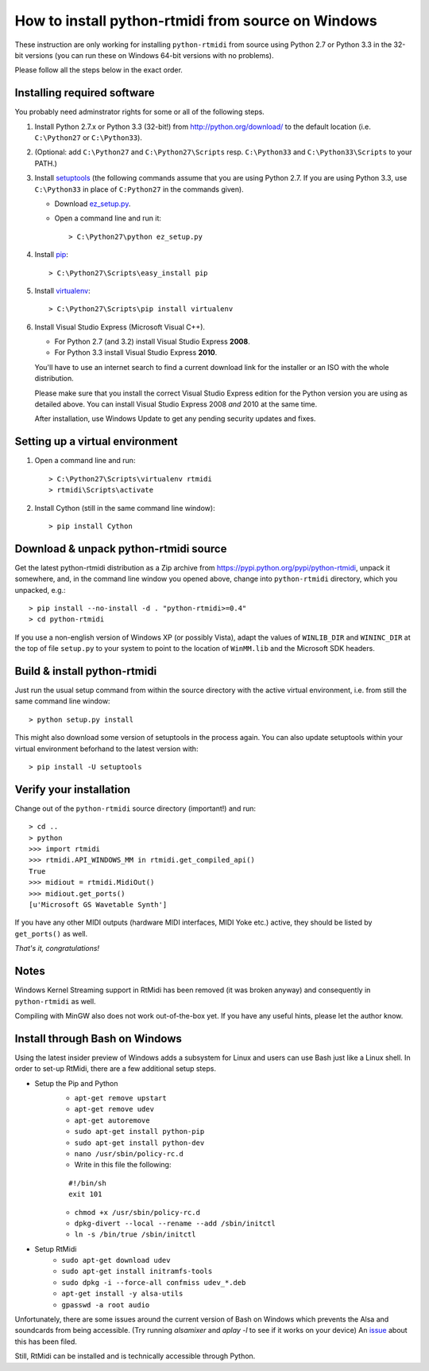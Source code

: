 How to install python-rtmidi from source on Windows
===================================================

These instruction are only working for installing ``python-rtmidi`` from source
using Python 2.7 or Python 3.3 in the 32-bit versions (you can run these on
Windows 64-bit versions with no problems).

Please follow all the steps below in the exact order.


Installing required software
----------------------------

You probably need adminstrator rights for some or all of the following steps.

#. Install Python 2.7.x or Python 3.3 (32-bit!) from
   http://python.org/download/ to the default location (i.e. ``C:\Python27`` or
   ``C:\Python33``).

#. (Optional: add ``C:\Python27`` and ``C:\Python27\Scripts`` resp.
   ``C:\Python33`` and ``C:\Python33\Scripts`` to your PATH.)

#. Install setuptools_ (the following commands assume that you are using
   Python 2.7. If you are using Python 3.3, use ``C:\Python33`` in place of
   ``C:Python27`` in the commands given).

   - Download ez_setup.py_.

   - Open a command line and run it::

        > C:\Python27\python ez_setup.py

#. Install pip_::

        > C:\Python27\Scripts\easy_install pip

#. Install virtualenv_::

        > C:\Python27\Scripts\pip install virtualenv

#. Install Visual Studio Express (Microsoft Visual C++).

   - For Python 2.7 (and 3.2) install Visual Studio Express **2008**.

   - For Python 3.3 install Visual Studio Express **2010**.

   You'll have to use an internet search to find a current download link for
   the installer or an ISO with the whole distribution.

   Please make sure that you install the correct Visual Studio Express edition
   for the Python version you are using as detailed above. You can install
   Visual Studio Express 2008 *and* 2010 at the same time.

   After installation, use Windows Update to get any pending security updates
   and fixes.


Setting up a virtual environment
--------------------------------

#. Open a command line and run::

        > C:\Python27\Scripts\virtualenv rtmidi
        > rtmidi\Scripts\activate

#. Install Cython (still in the same command line window)::

        > pip install Cython


Download & unpack python-rtmidi source
--------------------------------------

Get the latest python-rtmidi distribution as a Zip archive from
https://pypi.python.org/pypi/python-rtmidi, unpack it somewhere, and, in the
command line window you opened above, change into ``python-rtmidi`` directory,
which you unpacked, e.g.::

    > pip install --no-install -d . "python-rtmidi>=0.4"
    > cd python-rtmidi

If you use a non-english version of Windows XP (or possibly Vista), adapt the
values of ``WINLIB_DIR`` and ``WININC_DIR`` at the top of file ``setup.py`` to
your system to point to the location of ``WinMM.lib`` and the Microsoft SDK
headers.


Build & install python-rtmidi
-----------------------------

Just run the usual setup command from within the source directory with the
active virtual environment, i.e. from still the same command line window::

    > python setup.py install

This might also download some version of setuptools in the process again. You
can also update setuptools within your virtual environment beforhand to the
latest version with::

    > pip install -U setuptools


Verify your installation
------------------------

Change out of the ``python-rtmidi`` source directory (important!) and run::

    > cd ..
    > python
    >>> import rtmidi
    >>> rtmidi.API_WINDOWS_MM in rtmidi.get_compiled_api()
    True
    >>> midiout = rtmidi.MidiOut()
    >>> midiout.get_ports()
    [u'Microsoft GS Wavetable Synth']

If you have any other MIDI outputs (hardware MIDI interfaces, MIDI Yoke etc.)
active, they should be listed by ``get_ports()`` as well.

*That's it, congratulations!*


Notes
-----

Windows Kernel Streaming support in RtMidi has been removed (it was broken
anyway) and consequently in ``python-rtmidi`` as well.

Compiling with MinGW also does not work out-of-the-box yet. If you have any
useful hints, please let the author know.


Install through Bash on Windows
-------------------------------

Using the latest insider preview of Windows adds a subsystem for Linux and users can use Bash just like a Linux shell. In order to set-up RtMidi,
there are a few additional setup steps.

- Setup the Pip and Python
    - ``apt-get remove upstart``
    - ``apt-get remove udev``
    - ``apt-get autoremove``
    - ``sudo apt-get install python-pip``
    - ``sudo apt-get install python-dev``
    - ``nano /usr/sbin/policy-rc.d``
    - Write in this file the following:
    
    ::

        #!/bin/sh
        exit 101

    - ``chmod +x /usr/sbin/policy-rc.d``
    - ``dpkg-divert --local --rename --add /sbin/initctl``
    - ``ln -s /bin/true /sbin/initctl``            
- Setup RtMidi
    - ``sudo apt-get download udev``
    - ``sudo apt-get install initramfs-tools`` 
    - ``sudo dpkg -i --force-all confmiss udev_*.deb``
    - ``apt-get install -y alsa-utils``
    - ``gpasswd -a root audio``

Unfortunately, there are some issues around the current version of Bash on Windows which prevents the Alsa and soundcards from being accessible.
(Try running `alsamixer` and `aplay -l` to see if it works on your device)
An issue_ about this has been filed. 

Still, RtMidi can be installed and is technically accessible through Python.


.. _ez_setup.py: https://bitbucket.org/pypa/setuptools/raw/bootstrap/ez_setup.py
.. _pip: https://pypi.python.org/pypi/pip
.. _setuptools: https://pypi.python.org/pypi/setuptools
.. _virtualenv: https://pypi.python.org/pypi/virtualenv
.. _issue: https://github.com/Microsoft/BashOnWindows/issues/237